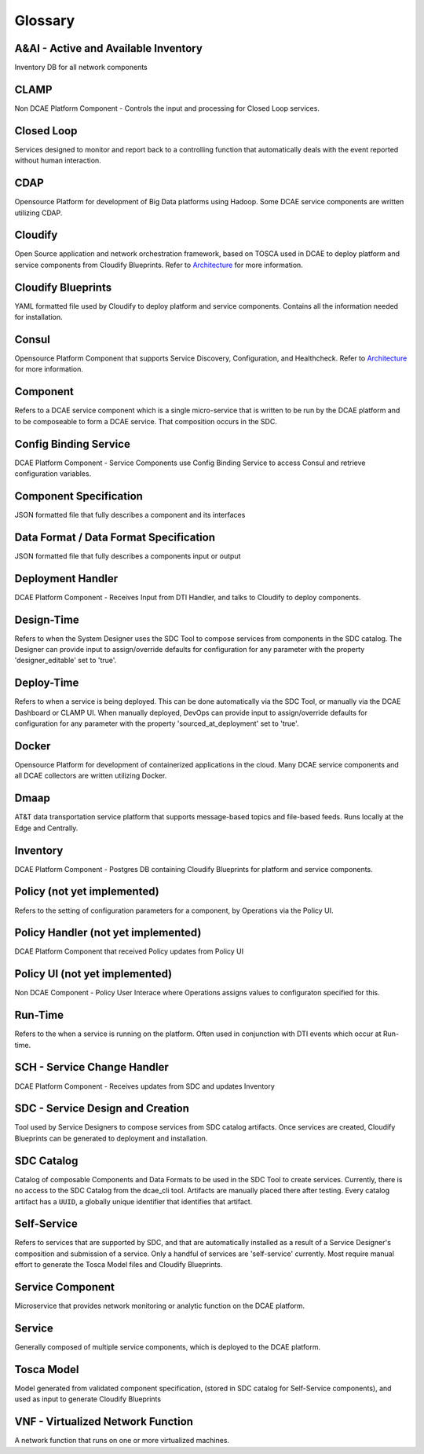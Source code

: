 ========
Glossary
========


A&AI - Active and Available Inventory
-------------------------------------
Inventory DB for all network components


CLAMP
-----
Non DCAE Platform Component - Controls the input and processing for
Closed Loop services.


Closed Loop
-----------
Services designed to monitor and report back to a controlling function
that automatically deals with the event reported without human
interaction.


CDAP
----
Opensource Platform for development of Big Data platforms using Hadoop.
Some DCAE service components are written utilizing CDAP.


Cloudify
--------
Open Source application and network orchestration framework, based on
TOSCA used in DCAE to deploy platform and service components from
Cloudify Blueprints. Refer to `Architecture </architecture/pieces>`__
for more information.


Cloudify Blueprints
-------------------
YAML formatted file used by Cloudify to deploy platform and service
components. Contains all the information needed for installation.


Consul
------
Opensource Platform Component that supports Service Discovery,
Configuration, and Healthcheck. Refer to
`Architecture </architecture/pieces>`__ for more information.

Component
---------
Refers to a DCAE service component which is a single micro-service that
is written to be run by the DCAE platform and to be composeable to form
a DCAE service. That composition occurs in the SDC.


Config Binding Service
----------------------
DCAE Platform Component - Service Components use Config Binding Service
to access Consul and retrieve configuration variables.


Component Specification
-----------------------
JSON formatted file that fully describes a component and its interfaces


Data Format / Data Format Specification
---------------------------------------
JSON formatted file that fully describes a components input or output


Deployment Handler
------------------
DCAE Platform Component - Receives Input from DTI Handler, and talks to
Cloudify to deploy components.


Design-Time
-----------
Refers to when the System Designer uses the SDC Tool to compose services
from components in the SDC catalog. The Designer can provide input to
assign/override defaults for configuration for any parameter with the
property 'designer\_editable' set to 'true'.


Deploy-Time
-----------
Refers to when a service is being deployed. This can be done
automatically via the SDC Tool, or manually via the DCAE Dashboard or
CLAMP UI. When manually deployed, DevOps can provide input to
assign/override defaults for configuration for any parameter with the
property 'sourced\_at\_deployment' set to 'true'.


Docker
------
Opensource Platform for development of containerized applications in the
cloud. Many DCAE service components and all DCAE collectors are written
utilizing Docker.


Dmaap
-----
AT&T data transportation service platform that supports message-based
topics and file-based feeds. Runs locally at the Edge and Centrally.


Inventory
---------
DCAE Platform Component - Postgres DB containing Cloudify Blueprints for
platform and service components.


Policy (not yet implemented)
----------------------------
Refers to the setting of configuration parameters for a component, by
Operations via the Policy UI.


Policy Handler (not yet implemented)
------------------------------------
DCAE Platform Component that received Policy updates from Policy UI


Policy UI (not yet implemented)
-------------------------------
Non DCAE Component - Policy User Interace where Operations assigns
values to configuraton specified for this.


Run-Time
--------
Refers to the when a service is running on the platform. Often used in
conjunction with DTI events which occur at Run-time.


SCH - Service Change Handler
----------------------------
DCAE Platform Component - Receives updates from SDC and updates
Inventory


SDC - Service Design and Creation 
---------------------------------------------------
Tool used by Service Designers to compose services from SDC catalog
artifacts. Once services are created, Cloudify Blueprints can be
generated to deployment and installation.


SDC Catalog
-----------
Catalog of composable Components and Data Formats to be used in the SDC
Tool to create services. Currently, there is no access to the SDC
Catalog from the dcae\_cli tool. Artifacts are manually placed there
after testing. Every catalog artifact has a ``UUID``, a globally unique
identifier that identifies that artifact.

Self-Service
------------
Refers to services that are supported by SDC, and that are automatically
installed as a result of a Service Designer's composition and submission
of a service. Only a handful of services are 'self-service' currently.
Most require manual effort to generate the Tosca Model files and
Cloudify Blueprints.


Service Component
-----------------
Microservice that provides network monitoring or analytic function on
the DCAE platform.


Service
-------
Generally composed of multiple service components, which is deployed to
the DCAE platform.


Tosca Model
-----------
Model generated from validated component specification, (stored in SDC
catalog for Self-Service components), and used as input to generate
Cloudify Blueprints


VNF - Virtualized Network Function
----------------------------------
A network function that runs on one or more virtualized machines.
